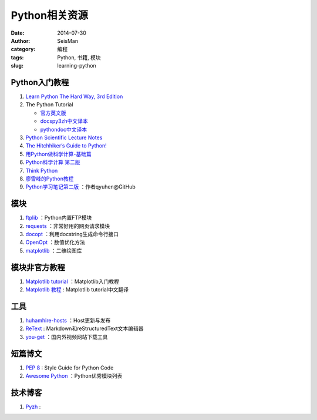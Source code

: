 Python相关资源
##############

:date: 2014-07-30
:author: SeisMan
:category: 编程
:tags: Python, 书籍, 模块
:slug: learning-python

Python入门教程
==============

#. `Learn Python The Hard Way, 3rd Edition <http://learnpythonthehardway.org/book/>`_
#. The Python Tutorial

   - `官方英文版 <https://docs.python.org/3/tutorial/index.html>`_
   - `docspy3zh中文译本 <http://docspy3zh.readthedocs.org/en/latest/tutorial/index.html>`_
   - `pythondoc中文译本 <http://www.pythondoc.com/pythontutorial3/index.html>`_

#. `Python Scientific Lecture Notes <http://scipy-lectures.github.io/>`_
#. `The Hitchhiker’s Guide to Python! <http://docs.python-guide.org/en/latest/>`_
#. `用Python做科学计算-基础篇 <http://hyry.dip.jp/tech/book/page/scipy/index.html>`_
#. `Python科学计算 第二版 <http://hyry.dip.jp/tech/book/page/scipynew/index.html>`_
#. `Think Python <http://www.greenteapress.com/thinkpython/thinkpython.html>`_
#. `廖雪峰的Python教程 <http://www.liaoxuefeng.com/wiki/001374738125095c955c1e6d8bb493182103fac9270762a000>`_
#. `Python学习笔记第二版 <https://github.com/qyuhen/book>`_ ：作者qyuhen@GitHub

模块
====

#. `ftplib <https://docs.python.org/3.4/library/ftplib.html>`_ ：Python内置FTP模块
#. `requests <https://github.com/kennethreitz/requests>`_ ：非常好用的网页请求模块
#. `docopt <http://docopt.org/>`_ ：利用docstring生成命令行接口
#. `OpenOpt <http://openopt.org/>`_ ：数值优化方法
#. `matplotlib <http://matplotlib.org/>`_ ：二维绘图库

模块非官方教程
==============

#. `Matplotlib tutorial <http://www.loria.fr/~rougier/teaching/matplotlib/>`_ ：Matplotlib入门教程
#. `Matplotlib 教程 <http://liam0205.me/2014/09/11/matplotlib-tutorial-zh-cn/>`_ : Matplotlib tutorial中文翻译

工具
====

#. `huhamhire-hosts <https://hosts.huhamhire.com/>`_ ：Host更新与发布
#. `ReText <http://sourceforge.net/p/retext/home/ReText/>`_ : Markdown和reStructuredText文本编辑器
#. `you-get <https://github.com/soimort/you-get>`_ ：国内外视频网站下载工具

短篇博文
========

#. `PEP 8 <http://legacy.python.org/dev/peps/pep-0008/>`_ : Style Guide for Python Code
#. `Awesome Python <https://github.com/vinta/awesome-python>`_ ：Python优秀模块列表

技术博客
========

#. `Pyzh <http://pyzh.readthedocs.org/en/latest/>`_ :
